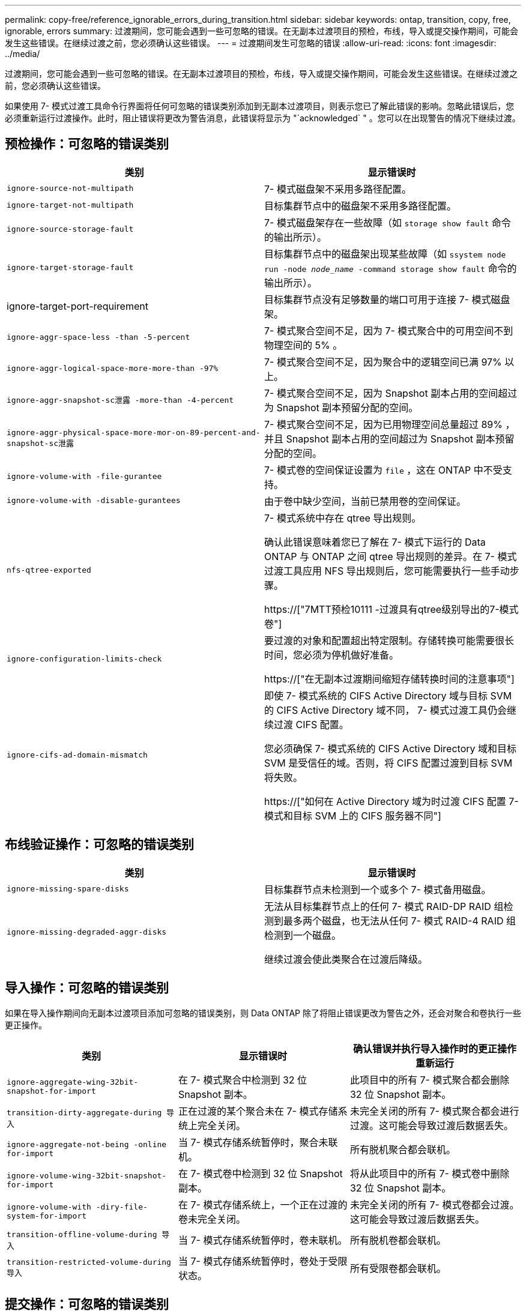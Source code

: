 ---
permalink: copy-free/reference_ignorable_errors_during_transition.html 
sidebar: sidebar 
keywords: ontap, transition, copy, free, ignorable, errors 
summary: 过渡期间，您可能会遇到一些可忽略的错误。在无副本过渡项目的预检，布线，导入或提交操作期间，可能会发生这些错误。在继续过渡之前，您必须确认这些错误。 
---
= 过渡期间发生可忽略的错误
:allow-uri-read: 
:icons: font
:imagesdir: ../media/


[role="lead"]
过渡期间，您可能会遇到一些可忽略的错误。在无副本过渡项目的预检，布线，导入或提交操作期间，可能会发生这些错误。在继续过渡之前，您必须确认这些错误。

如果使用 7- 模式过渡工具命令行界面将任何可忽略的错误类别添加到无副本过渡项目，则表示您已了解此错误的影响。忽略此错误后，您必须重新运行过渡操作。此时，阻止错误将更改为警告消息，此错误将显示为 "`acknowledged` " 。您可以在出现警告的情况下继续过渡。



== 预检操作：可忽略的错误类别

|===
| 类别 | 显示错误时 


 a| 
`ignore-source-not-multipath`
 a| 
7- 模式磁盘架不采用多路径配置。



 a| 
`ignore-target-not-multipath`
 a| 
目标集群节点中的磁盘架不采用多路径配置。



 a| 
`ignore-source-storage-fault`
 a| 
7- 模式磁盘架存在一些故障（如 `storage show fault` 命令的输出所示）。



 a| 
`ignore-target-storage-fault`
 a| 
目标集群节点中的磁盘架出现某些故障（如 `ssystem node run -node _node_name_ -command storage show fault` 命令的输出所示）。



 a| 
ignore-target-port-requirement
 a| 
目标集群节点没有足够数量的端口可用于连接 7- 模式磁盘架。



 a| 
`ignore-aggr-space-less -than -5-percent`
 a| 
7- 模式聚合空间不足，因为 7- 模式聚合中的可用空间不到物理空间的 5% 。



 a| 
`ignore-aggr-logical-space-more-more-than -97%`
 a| 
7- 模式聚合空间不足，因为聚合中的逻辑空间已满 97% 以上。



 a| 
`ignore-aggr-snapshot-sc泄露 -more-than -4-percent`
 a| 
7- 模式聚合空间不足，因为 Snapshot 副本占用的空间超过为 Snapshot 副本预留分配的空间。



 a| 
`ignore-aggr-physical-space-more-mor-on-89-percent-and-snapshot-sc泄露`
 a| 
7- 模式聚合空间不足，因为已用物理空间总量超过 89% ，并且 Snapshot 副本占用的空间超过为 Snapshot 副本预留分配的空间。



 a| 
`ignore-volume-with -file-gurantee`
 a| 
7- 模式卷的空间保证设置为 `file` ，这在 ONTAP 中不受支持。



 a| 
`ignore-volume-with -disable-gurantees`
 a| 
由于卷中缺少空间，当前已禁用卷的空间保证。



 a| 
`nfs-qtree-exported`
 a| 
7- 模式系统中存在 qtree 导出规则。

确认此错误意味着您已了解在 7- 模式下运行的 Data ONTAP 与 ONTAP 之间 qtree 导出规则的差异。在 7- 模式过渡工具应用 NFS 导出规则后，您可能需要执行一些手动步骤。

https://["7MTT预检10111 -过渡具有qtree级别导出的7-模式卷"]



 a| 
`ignore-configuration-limits-check`
 a| 
要过渡的对象和配置超出特定限制。存储转换可能需要很长时间，您必须为停机做好准备。

https://["在无副本过渡期间缩短存储转换时间的注意事项"]



 a| 
`ignore-cifs-ad-domain-mismatch`
 a| 
即使 7- 模式系统的 CIFS Active Directory 域与目标 SVM 的 CIFS Active Directory 域不同， 7- 模式过渡工具仍会继续过渡 CIFS 配置。

您必须确保 7- 模式系统的 CIFS Active Directory 域和目标 SVM 是受信任的域。否则，将 CIFS 配置过渡到目标 SVM 将失败。

https://["如何在 Active Directory 域为时过渡 CIFS 配置 7- 模式和目标 SVM 上的 CIFS 服务器不同"]

|===


== 布线验证操作：可忽略的错误类别

|===
| 类别 | 显示错误时 


 a| 
`ignore-missing-spare-disks`
 a| 
目标集群节点未检测到一个或多个 7- 模式备用磁盘。



 a| 
`ignore-missing-degraded-aggr-disks`
 a| 
无法从目标集群节点上的任何 7- 模式 RAID-DP RAID 组检测到最多两个磁盘，也无法从任何 7- 模式 RAID-4 RAID 组检测到一个磁盘。

继续过渡会使此类聚合在过渡后降级。

|===


== 导入操作：可忽略的错误类别

如果在导入操作期间向无副本过渡项目添加可忽略的错误类别，则 Data ONTAP 除了将阻止错误更改为警告之外，还会对聚合和卷执行一些更正操作。

|===
| 类别 | 显示错误时 | 确认错误并执行导入操作时的更正操作 重新运行 


 a| 
`ignore-aggregate-wing-32bit-snapshot-for-import`
 a| 
在 7- 模式聚合中检测到 32 位 Snapshot 副本。
 a| 
此项目中的所有 7- 模式聚合都会删除 32 位 Snapshot 副本。



 a| 
`transition-dirty-aggregate-during 导入`
 a| 
正在过渡的某个聚合未在 7- 模式存储系统上完全关闭。
 a| 
未完全关闭的所有 7- 模式聚合都会进行过渡。这可能会导致过渡后数据丢失。



 a| 
`ignore-aggregate-not-being -online for-import`
 a| 
当 7- 模式存储系统暂停时，聚合未联机。
 a| 
所有脱机聚合都会联机。



 a| 
`ignore-volume-wing-32bit-snapshot-for-import`
 a| 
在 7- 模式卷中检测到 32 位 Snapshot 副本。
 a| 
将从此项目中的所有 7- 模式卷中删除 32 位 Snapshot 副本。



 a| 
`ignore-volume-with -diry-file-system-for-import`
 a| 
在 7- 模式存储系统上，一个正在过渡的卷未完全关闭。
 a| 
未完全关闭的所有 7- 模式卷都会过渡。这可能会导致过渡后数据丢失。



 a| 
`transition-offline-volume-during 导入`
 a| 
当 7- 模式存储系统暂停时，卷未联机。
 a| 
所有脱机卷都会联机。



 a| 
`transition-restricted-volume-during 导入`
 a| 
当 7- 模式存储系统暂停时，卷处于受限状态。
 a| 
所有受限卷都会联机。

|===


== 提交操作：可忽略的错误类别

如果在提交操作期间向无副本过渡项目添加可忽略的错误类别，则 ONTAP 除了将阻止错误更改为警告之外，还会对聚合和卷执行一些更正操作。

|===
| 类别 | 显示错误时 | 确认错误并执行提交操作时的更正操作 重新运行 


 a| 
`ignore-commit-offline-aggregates`
 a| 
某些过渡后的聚合已脱机。
 a| 
所有脱机聚合都会联机。

|===